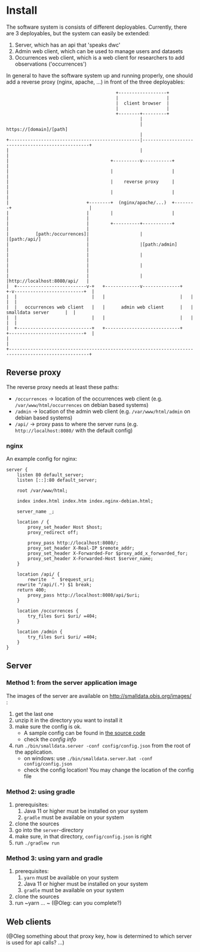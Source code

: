 * Install

The software system is consists of different deployables. Currently, there are 3 deployables, but the system can
easily be extended:
1. Server, which has an api that 'speaks dwc'
2. Admin web client, which can be used to manage users and datasets
3. Occurrences web client, which is a web client for researchers to add observations ('occurrences')

In general to have the software system up and running properly, one should add a reverse proxy (nginx, apache, ...) in front of the three deployables:

#+BEGIN_SRC deployment-diagram
                                         +------------------+
                                         |                  |
                                         |  client browser  |
                                         |                  |
                                         +--------+---------+
                                                  |
                                                  | https://[domain]/[path]
                                                  |
+-------------------------------------------------|--------------------------------------------------+
|                                                 |                                                  |
|                                      +----------v-----------+                                      |
|                                      |                      |                                      |
|                                      |    reverse proxy     |                                      |
|                                      |                      |                                      |
|                             +--------+  (nginx/apache/...)  +--------+                             |
|                             |        |                      |        |                             |
|                             |        +----------+-----------+        |                             |
|          [path:/occurrences]|                   |                    |[path:/api/]                 |
|                             |                   |[path:/admin]       |                             |
|                             |                   |                    |                             |
|                             |                   |                    |                             |
|                             |                   |                    |http://localhost:8080/api/   |
|  +--------------------------v-+   +-------------v--------------+   +-v--------------------------+  |
|  |                            |   |                            |   |                            |  |
|  |   occurrences web client   |   |      admin web client      |   |      smalldata server      |  |
|  |                            |   |                            |   |                            |  |
|  +----------------------------+   +----------------------------+   +----------------------------+  |
|                                                                                                    |
+----------------------------------------------------------------------------------------------------+
#+END_SRC


** Reverse proxy

The reverse proxy needs at least these paths:
- ~/occurrences~ \to location of the occurrences web client (e.g. ~/var/www/html/occurrences~ on debian based systems)
- ~/admin~ \to location of the admin web client (e.g. ~/var/www/html/admin~ on debian based systems)
- ~/api/~ \to proxy pass to where the server runs (e.g. ~http://localhost:8080/~ with the default config)


*** nginx

An example config for nginx:

#+BEGIN_SRC nginx-config
server {
	listen 80 default_server;
	listen [::]:80 default_server;

	root /var/www/html;

	index index.html index.htm index.nginx-debian.html;

	server_name _;

	location / {
		proxy_set_header Host $host;
		proxy_redirect off;

		proxy_pass http://localhost:8080/;
		proxy_set_header X-Real-IP $remote_addr;
		proxy_set_header X-Forwarded-For $proxy_add_x_forwarded_for;
		proxy_set_header X-Forwarded-Host $server_name;
	}

	location /api/ {
		rewrite  ^  $request_uri;
    rewrite ^/api/(.*) $1 break;
    return 400;
		proxy_pass http://localhost:8080/api/$uri;
	}

	location /occurrences {
		try_files $uri $uri/ =404;
	}

	location /admin {
		try_files $uri $uri/ =404;
	}
}
#+END_SRC

** Server

*** Method 1: from the server application image

The images of the server are available on http://smalldata.obis.org/images/ :
1. get the last one
2. unzip it in the directory you want to install it
3. make sure the config is ok.
   - A sample config can be found in [[https://github.com/iobis/smalldata/blob/master/server/config/config.json][the source code]]
   - check the [[docs/server-config.md][config info]]
4. run ~./bin/smalldata.server -conf config/config.json~ from the root of the application.
   - on windows: use ~./bin/smalldata.server.bat -conf config/config.json~
   - check the config location! You may change the location of the config file

*** Method 2: using gradle

0. prerequisites:
   1. Java 11 or higher must be installed on your system
   2. ~gradle~ must be available on your system
1. clone the sources
2. go into the ~server~-directory
3. make sure, in that directory, ~config/config.json~ is right
4. run ~./gradlew run~

*** Method 3: using yarn and gradle

0. prerequisites:
   1. ~yarn~ must be available on your system
   2. Java 11 or higher must be installed on your system
   3. ~gradle~ must be available on your system
1. clone the sources
2. run ~yarn ... ~ (@Oleg: can you complete?)

** Web clients

(@Oleg something about that proxy key, how is determined to which server is used for api calls? ...)


